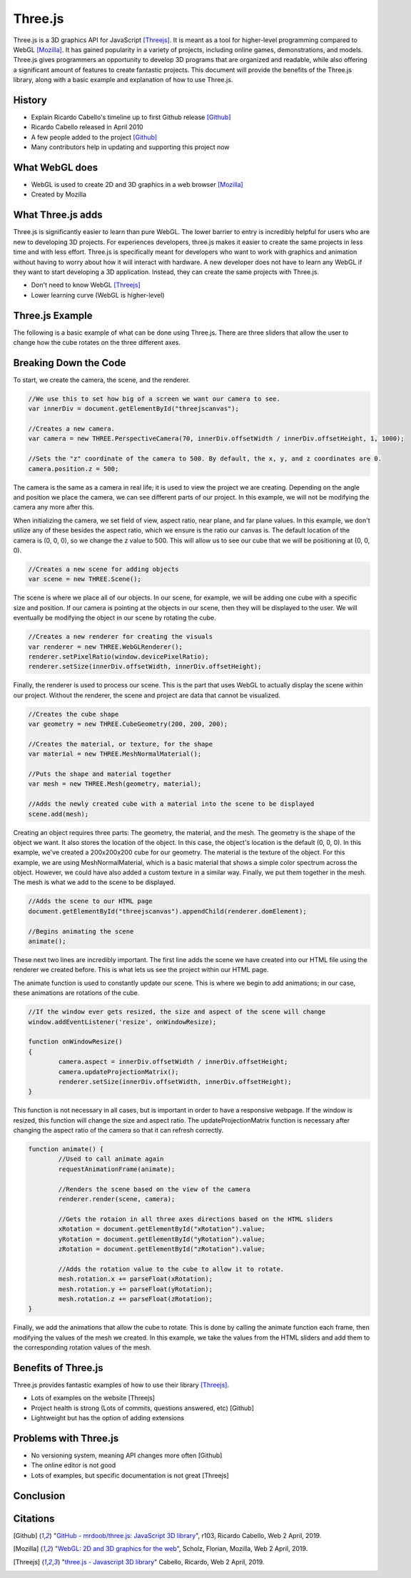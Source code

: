 Three.js
========
Three.js is a 3D graphics API for JavaScript [Threejs]_. It is meant as a tool
for higher-level programming compared to WebGL [Mozilla]_. It has gained
popularity in a variety of projects, including online games, demonstrations,
and models. Three.js gives programmers an opportunity to develop 3D programs
that are organized and readable, while also offering a significant amount
of features to create fantastic projects. This document will provide the benefits
of the Three.js library, along with a basic example and explanation of how to use
Three.js.

History
-------
* Explain Ricardo Cabello's timeline up to first Github release [Github]_
* Ricardo Cabello released in April 2010
* A few people added to the project [Github]_
* Many contributors help in updating and supporting this project now

What WebGL does
---------------
* WebGL is used to create 2D and 3D graphics in a web browser [Mozilla]_
* Created by Mozilla

What Three.js adds
------------------
Three.js is significantly easier to learn than pure WebGL. The lower barrier
to entry is incredibly helpful for users who are new to developing 3D projects.
For experiences developers, three.js makes it easier to create the same
projects in less time and with less effort. Three.js is specifically meant for
developers who want to work with graphics and animation without having to worry
about how it will interact with hardware. A new developer does not have to learn
any WebGL if they want to start developing a 3D application. Instead, they can
create the same projects with Three.js.

* Don't need to know WebGL [Threejs]_
* Lower learning curve (WebGL is higher-level)

Three.js Example
----------------
The following is a basic example of what can be done using Three.js. There are
three sliders that allow the user to change how the cube rotates on the three
different axes.

.. raw:: html
	<embed>
	
        <html>
			<head>
				<style>
					#threejscanvas
					{
						width: 100%;
						height: 300px;
						margin: 0 auto;
					}

					#gui_container
					{
						position: absolute;
						left: 0;
						top: 0;
						text-align: center;
					}

					#sliders
					{
						text-align: left;
					}
		   </style>
				<meta charset="utf-8">
			<meta name="viewport" content="width=device-width, initial-scale=1">
				<title>Example</title>
				</head>
			<body>
				<div id="sliders">
					<br>
					X Rotation:
					<input type="range" min='-0.1' max=".1" step=".01" value="0.0" class="slider" id="xRotation">
					<br>
					Y Rotation:
					<input type="range" min='-0.1' max=".1" step=".01" value="0.0" class="slider" id="yRotation">
					<br>
					Z Rotation:
					<input type="range" min=-0.1 max=.1 step=.01 value=0.0 class="slider" id="zRotation">
				</div>
				<div id="threejscanvas">
					<div id="gui_container"></div>
					<script src="https://threejs.org/build/three.min.js"></script>
					<script>
						var innerDiv = document.getElementById("threejscanvas");

						var camera = new THREE.PerspectiveCamera(70, innerDiv.offsetWidth / innerDiv.offsetHeight, 1, 1000);
						camera.position.z = 500;

						var scene = new THREE.Scene();

						var renderer = new THREE.WebGLRenderer();
						renderer.setPixelRatio(window.devicePixelRatio);
						renderer.setSize(innerDiv.offsetWidth, innerDiv.offsetHeight);

						var geometry = new THREE.CubeGeometry(200, 200, 200);
						var material = new THREE.MeshNormalMaterial();
						var mesh = new THREE.Mesh(geometry, material);

						scene.add(mesh);

						document.getElementById("threejscanvas").appendChild(renderer.domElement);

						animate();

						window.addEventListener('resize', onWindowResize);

						function onWindowResize()
						{
								camera.aspect = innerDiv.offsetWidth / innerDiv.offsetHeight;
								camera.updateProjectionMatrix();
								renderer.setSize(innerDiv.offsetWidth, innerDiv.offsetHeight);
						}

						function animate() {
							requestAnimationFrame(animate);
							renderer.render(scene, camera);

							xRotation = document.getElementById("xRotation").value;
							yRotation = document.getElementById("yRotation").value;
							zRotation = document.getElementById("zRotation").value;

							mesh.rotation.x += parseFloat(xRotation);
							mesh.rotation.y += parseFloat(yRotation);
							mesh.rotation.z += parseFloat(zRotation);
						}
					</script>
				</div>
			</body>
		</html>


    </embed>
	
	
	
Breaking Down the Code
----------------------
To start, we create the camera, the scene, and the renderer. 

.. code-block:: javascript

	//We use this to set how big of a screen we want our camera to see.
	var innerDiv = document.getElementById("threejscanvas");	
	
	//Creates a new camera.
	var camera = new THREE.PerspectiveCamera(70, innerDiv.offsetWidth / innerDiv.offsetHeight, 1, 1000);
	
	//Sets the "z" coordinate of the camera to 500. By default, the x, y, and z coordinates are 0.
	camera.position.z = 500;

The camera is the same as a camera in real life; it is used to view the project
we are creating. Depending on the angle and position we place the camera, we
can see different parts of our project. In this example, we will not be
modifying the camera any more after this.

When initializing the camera, we set field of view, aspect ratio, near plane,
and far plane values. In this example, we don't utilize any of these besides
the aspect ratio, which we ensure is the ratio our canvas is. The default
location of the camera is (0, 0, 0), so we change the z value to 500. This
will allow us to see our cube that we will be positioning at (0, 0, 0).

.. code-block:: javascript

	//Creates a new scene for adding objects
	var scene = new THREE.Scene();
	
The scene is where we place all of our objects. In our scene, for example, we
will be adding one cube with a specific size and position. If our camera is
pointing at the objects in our scene, then they will be displayed to the user.
We will eventually be modifying the object in our scene by rotating the cube.

.. code-block:: javascript

	//Creates a new renderer for creating the visuals
	var renderer = new THREE.WebGLRenderer();
	renderer.setPixelRatio(window.devicePixelRatio);
	renderer.setSize(innerDiv.offsetWidth, innerDiv.offsetHeight);

Finally, the renderer is used to process our scene. This is the part that uses
WebGL to actually display the scene within our project. Without the renderer,
the scene and project are data that cannot be visualized.

.. code-block:: javascript
	
	//Creates the cube shape
	var geometry = new THREE.CubeGeometry(200, 200, 200);
	
	//Creates the material, or texture, for the shape
	var material = new THREE.MeshNormalMaterial();
	
	//Puts the shape and material together
	var mesh = new THREE.Mesh(geometry, material);

	//Adds the newly created cube with a material into the scene to be displayed
	scene.add(mesh);

Creating an object requires three parts: The geometry, the material, and the
mesh. The geometry is the shape of the object we want. It also stores the
location of the object. In this case, the object's location is the default
(0, 0, 0). In this example, we've created a 200x200x200 cube for our geometry.
The material is the texture of the object. For this example, we are using
MeshNormalMaterial, which is a basic material that shows a simple color spectrum
across the object. However, we could have also added a custom texture in a
similar way. Finally, we put them together in the mesh. The mesh is what we add
to the scene to be displayed.
	
.. code-block:: javascript
	
	//Adds the scene to our HTML page
	document.getElementById("threejscanvas").appendChild(renderer.domElement);

	//Begins animating the scene
	animate();

These next two lines are incredibly important. The first line adds the scene we
have created into our HTML file using the renderer we created before. This is
what lets us see the project within our HTML page.

The animate function is used to constantly update our scene. This is where we
begin to add animations; in our case, these animations are rotations of the
cube.
	
.. code-block:: javascript
	
	//If the window ever gets resized, the size and aspect of the scene will change
	window.addEventListener('resize', onWindowResize);

	function onWindowResize()
	{
		camera.aspect = innerDiv.offsetWidth / innerDiv.offsetHeight;
		camera.updateProjectionMatrix();
		renderer.setSize(innerDiv.offsetWidth, innerDiv.offsetHeight);
	}

This function is not necessary in all cases, but is important in order to have
a responsive webpage. If the window is resized, this function will change the
size and aspect ratio. The updateProjectionMatrix function is necessary after
changing the aspect ratio of the camera so that it can refresh correctly.
	
.. code-block:: javascript
	
	function animate() {
		//Used to call animate again
		requestAnimationFrame(animate);
		
		//Renders the scene based on the view of the camera
		renderer.render(scene, camera);

		//Gets the rotaion in all three axes directions based on the HTML sliders
		xRotation = document.getElementById("xRotation").value;
		yRotation = document.getElementById("yRotation").value;
		zRotation = document.getElementById("zRotation").value;

		//Adds the rotation value to the cube to allow it to rotate.
		mesh.rotation.x += parseFloat(xRotation);
		mesh.rotation.y += parseFloat(yRotation);
		mesh.rotation.z += parseFloat(zRotation);
	}

Finally, we add the animations that allow the cube to rotate. This is done by
calling the animate function each frame, then modifying the values of the mesh
we created. In this example, we take the values from the HTML sliders and add
them to the corresponding rotation values of the mesh.

Benefits of Three.js
--------------------
Three.js provides fantastic examples of how to use their library [Threejs]_. 

* Lots of examples on the website [Threejs]
* Project health is strong (Lots of commits, questions answered, etc) [Github]
* Lightweight but has the option of adding extensions

Problems with Three.js
----------------------
* No versioning system, meaning API changes more often [Github]
* The online editor is not good
* Lots of examples, but specific documentation is not great [Threejs]

Conclusion
----------

Citations
---------
.. [Github] "`GitHub - mrdoob/three.js: JavaScript 3D library <https://github.com/mrdoob/three.js/>`_", r103, Ricardo Cabello, Web 2 April, 2019.
.. [Mozilla] "`WebGL: 2D and 3D graphics for the web <https://developer.mozilla.org/en-US/docs/Web/API/WebGL_API>`_", Scholz, Florian, Mozilla, Web 2 April, 2019.				
.. [Threejs] "`three.js - Javascript 3D library <https://threejs.org/>`_" Cabello, Ricardo, Web 2 April, 2019.